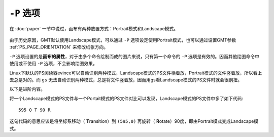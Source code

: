 ``-P`` 选项
===========

在 :doc:`paper` 一节中说过，画布有两种放置方式：Portrait模式和Landscape模式。

.. figure:: /images/GMT_-P.*
   :width: 500px
   :align: center
   :alt: paper orientation

由于历史原因，GMT默认使用Landscape模式，可以通过 ``-P`` 选项设定使用Portrait模式，也可以通过设置GMT参数 :ref:`PS_PAGE_ORIENTATION` 来修改纸张方向。

``-P`` 选项设置的是\ **画布的属性**\ ，对于由多个命令绘制而成的图片来说，只有第一个命令的 ``-P`` 选项是有效的。因而其他绘图命令中使用或不使用 ``-P`` 选项，不会影响绘图效果。

Linux下默认的PS阅读器evince可以自动识别两种模式，Landscape模式的PS文件横着放，Portrait模式的文件竖着放，所以看上去总是对的。而 ``gs`` 无法自动识别两种模式，总是将文件竖着放，因而用gs看Landscape模式的PS文件时就会很别扭。

以下是进阶内容。

将一个Landscape模式的PS文件与一个Portait模式的PS文件对比可以发现，Landscape模式的PS文件中多了如下代码::

    595 0 T 90 R

这句代码的意思应该是将坐标系移动（ **T**\ ransition）到 ``(595,0)`` 再旋转（ **R**\ otate）90度，即由Portrait模式变成Landscape模式。
